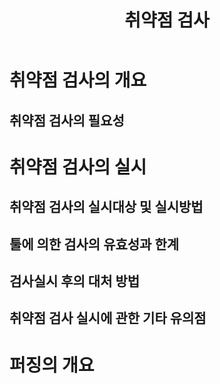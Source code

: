 #+TITLE: 취약점 검사

* 취약점 검사의 개요
** 취약점 검사의 필요성



* 취약점 검사의 실시
** 취약점 검사의 실시대상 및 실시방법

** 툴에 의한 검사의 유효성과 한계

** 검사실시 후의 대처 방법

** 취약점 검사 실시에 관한 기타 유의점


* 퍼징의 개요
